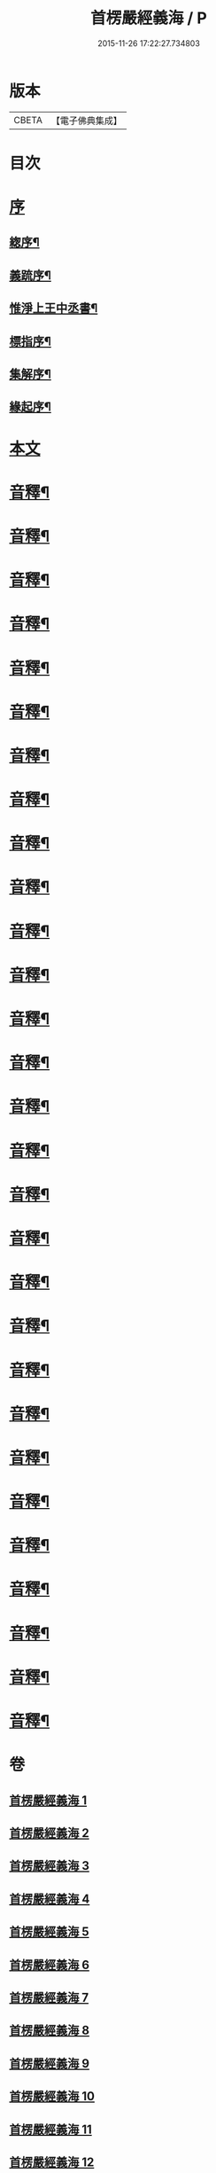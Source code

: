 #+TITLE: 首楞嚴經義海 / P
#+DATE: 2015-11-26 17:22:27.734803
* 版本
 |     CBETA|【電子佛典集成】|

* 目次
* [[file:KR6j0727_001.txt::001-0199a1][序]]
** [[file:KR6j0727_001.txt::001-0199a2][緫序¶]]
** [[file:KR6j0727_001.txt::0200b5][義䟽序¶]]
** [[file:KR6j0727_001.txt::0201b10][惟淨上王中丞書¶]]
** [[file:KR6j0727_001.txt::0202b10][標指序¶]]
** [[file:KR6j0727_001.txt::0203b9][集解序¶]]
** [[file:KR6j0727_001.txt::0206a10][緣起序¶]]
* [[file:KR6j0727_001.txt::0209a5][本文]]
* [[file:KR6j0727_001.txt::0224a2][音釋¶]]
* [[file:KR6j0727_002.txt::0246a4][音釋¶]]
* [[file:KR6j0727_003.txt::0270b2][音釋¶]]
* [[file:KR6j0727_004.txt::0293a2][音釋¶]]
* [[file:KR6j0727_005.txt::0321b2][音釋¶]]
* [[file:KR6j0727_006.txt::0347a7][音釋¶]]
* [[file:KR6j0727_007.txt::0374a7][音釋¶]]
* [[file:KR6j0727_008.txt::0393a7][音釋¶]]
* [[file:KR6j0727_009.txt::0415a2][音釋¶]]
* [[file:KR6j0727_010.txt::0437a7][音釋¶]]
* [[file:KR6j0727_011.txt::0462a7][音釋¶]]
* [[file:KR6j0727_012.txt::0488a7][音釋¶]]
* [[file:KR6j0727_013.txt::0507a2][音釋¶]]
* [[file:KR6j0727_014.txt::0525b7][音釋¶]]
* [[file:KR6j0727_015.txt::0557b9][音釋¶]]
* [[file:KR6j0727_016.txt::0587b7][音釋¶]]
* [[file:KR6j0727_017.txt::0612a2][音釋¶]]
* [[file:KR6j0727_018.txt::0634b2][音釋¶]]
* [[file:KR6j0727_019.txt::0650a7][音釋¶]]
* [[file:KR6j0727_020.txt::0675a7][音釋¶]]
* [[file:KR6j0727_021.txt::0702b7][音釋¶]]
* [[file:KR6j0727_022.txt::0729b7][音釋¶]]
* [[file:KR6j0727_023.txt::0755a2][音釋¶]]
* [[file:KR6j0727_024.txt::0787a5][音釋¶]]
* [[file:KR6j0727_025.txt::0809b2][音釋¶]]
* [[file:KR6j0727_026.txt::0835b2][音釋¶]]
* [[file:KR6j0727_027.txt::0854a7][音釋¶]]
* [[file:KR6j0727_028.txt::0877a2][音釋¶]]
* [[file:KR6j0727_029.txt::0898b2][音釋¶]]
* 卷
** [[file:KR6j0727_001.txt][首楞嚴經義海 1]]
** [[file:KR6j0727_002.txt][首楞嚴經義海 2]]
** [[file:KR6j0727_003.txt][首楞嚴經義海 3]]
** [[file:KR6j0727_004.txt][首楞嚴經義海 4]]
** [[file:KR6j0727_005.txt][首楞嚴經義海 5]]
** [[file:KR6j0727_006.txt][首楞嚴經義海 6]]
** [[file:KR6j0727_007.txt][首楞嚴經義海 7]]
** [[file:KR6j0727_008.txt][首楞嚴經義海 8]]
** [[file:KR6j0727_009.txt][首楞嚴經義海 9]]
** [[file:KR6j0727_010.txt][首楞嚴經義海 10]]
** [[file:KR6j0727_011.txt][首楞嚴經義海 11]]
** [[file:KR6j0727_012.txt][首楞嚴經義海 12]]
** [[file:KR6j0727_013.txt][首楞嚴經義海 13]]
** [[file:KR6j0727_014.txt][首楞嚴經義海 14]]
** [[file:KR6j0727_015.txt][首楞嚴經義海 15]]
** [[file:KR6j0727_016.txt][首楞嚴經義海 16]]
** [[file:KR6j0727_017.txt][首楞嚴經義海 17]]
** [[file:KR6j0727_018.txt][首楞嚴經義海 18]]
** [[file:KR6j0727_019.txt][首楞嚴經義海 19]]
** [[file:KR6j0727_020.txt][首楞嚴經義海 20]]
** [[file:KR6j0727_021.txt][首楞嚴經義海 21]]
** [[file:KR6j0727_022.txt][首楞嚴經義海 22]]
** [[file:KR6j0727_023.txt][首楞嚴經義海 23]]
** [[file:KR6j0727_024.txt][首楞嚴經義海 24]]
** [[file:KR6j0727_025.txt][首楞嚴經義海 25]]
** [[file:KR6j0727_026.txt][首楞嚴經義海 26]]
** [[file:KR6j0727_027.txt][首楞嚴經義海 27]]
** [[file:KR6j0727_028.txt][首楞嚴經義海 28]]
** [[file:KR6j0727_029.txt][首楞嚴經義海 29]]
